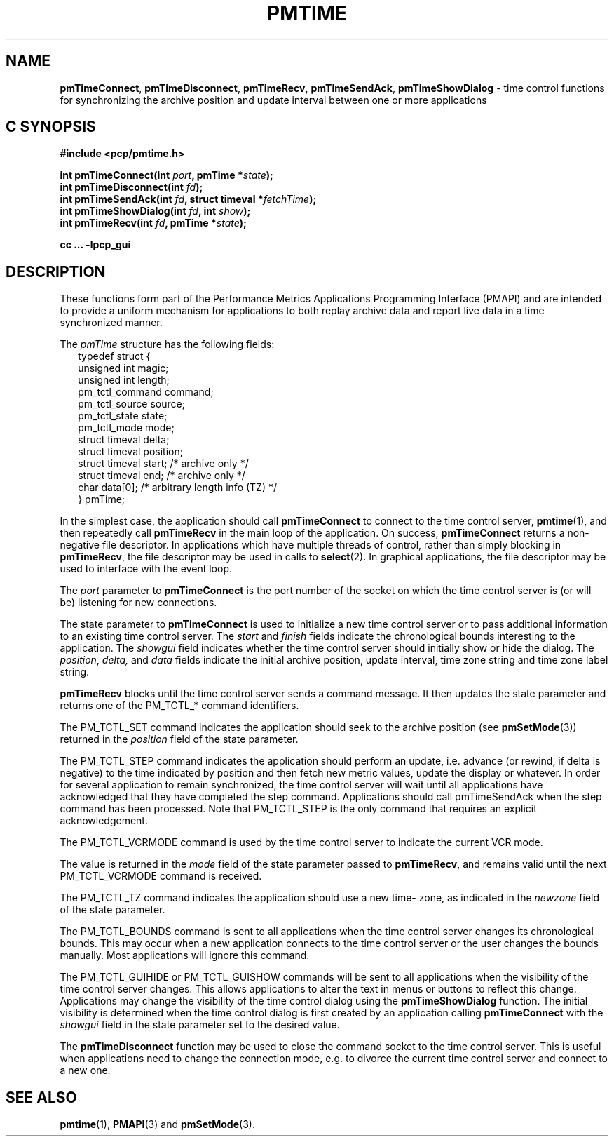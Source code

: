 '\"macro stdmacro
.\"
.\" Copyright (c) 2009 Aconex.  All Rights Reserved.
.\"
.\" This program is free software; you can redistribute it and/or modify it
.\" under the terms of the GNU General Public License as published by the
.\" Free Software Foundation; either version 2 of the License, or (at your
.\" option) any later version.
.\"
.\" This program is distributed in the hope that it will be useful, but
.\" WITHOUT ANY WARRANTY; without even the implied warranty of MERCHANTABILITY
.\" or FITNESS FOR A PARTICULAR PURPOSE.  See the GNU General Public License
.\" for more details.
.\"
.\"
.TH PMTIME 3 "Aconex" "Performance Co-Pilot"
.ds xM pmtime
.SH NAME
\f3pmTimeConnect\f1,
\f3pmTimeDisconnect\f1,
\f3pmTimeRecv\f1,
\f3pmTimeSendAck\f1,
\f3pmTimeShowDialog\f1 \-
time control functions for synchronizing the archive position and
update interval between one or more applications
.SH "C SYNOPSIS"
.ft 3
#include <pcp/pmtime.h>
.sp
int pmTimeConnect(int \fIport\fP, pmTime *\fIstate\fP);
.br
int pmTimeDisconnect(int \fIfd\fP);
.br
int pmTimeSendAck(int \fIfd\fP, struct timeval *\fIfetchTime\fP);
.br
int pmTimeShowDialog(int \fIfd\fP, int \fIshow\fP);
.br
int pmTimeRecv(int \fIfd\fP, pmTime *\fIstate\fP);
.sp
cc ... \-lpcp_gui
.ft 1
.SH DESCRIPTION
These functions form part of the Performance Metrics Applications
Programming Interface (PMAPI) and are intended to provide a uniform
mechanism for applications to both replay archive data and report
live data in a time synchronized manner.
.PP
The
.I pmTime
structure has the following fields:
.sp 0.5v
.ft CR
.nf
.in +0.25i
typedef struct {
    unsigned int        magic;
    unsigned int        length;
    pm_tctl_command     command;
    pm_tctl_source      source;
    pm_tctl_state       state;
    pm_tctl_mode        mode;
    struct timeval      delta;
    struct timeval      position;
    struct timeval      start;     /* archive only */
    struct timeval      end;       /* archive only */
    char                data[0];   /* arbitrary length info (TZ) */
} pmTime;
.in -0.25i
.fi
.ft R
.PP
In the simplest case, the application should call
.B pmTimeConnect
to connect to the time control server,
.BR pmtime (1),
and then repeatedly call
.B pmTimeRecv
in the main loop of the application.
On success,
.B pmTimeConnect
returns a non-negative file descriptor.
In applications which have multiple threads of control, rather than
simply blocking in
.BR pmTimeRecv ,
the file descriptor may be used in calls to
.BR select (2).
In graphical applications, the file descriptor may be used to interface
with the event loop.
.PP
The
.I port
parameter to
.B pmTimeConnect
is the port number of the socket on which the time control server is
(or will be) listening for new connections.
.PP
The state parameter to
.B pmTimeConnect
is used to initialize a new time control server or to pass additional
information to an existing time control server.
The
.I start
and
.I finish
fields indicate the chronological bounds interesting to the application.
The
.I showgui
field indicates whether the time control server should initially show
or hide the dialog.
The
.IR position ,
.IR delta,
and
.I data
fields indicate the initial archive position, update interval,
time zone string and time zone label string.
.PP
.B pmTimeRecv
blocks until the time control server sends a command message.
It then updates the state parameter and returns one of the PM_TCTL_*
command identifiers.
.PP
The PM_TCTL_SET command indicates the application should seek to the
archive position (see
.BR pmSetMode (3))
returned in the
.I position
field of the state parameter.
.PP
The PM_TCTL_STEP command indicates the application should perform an
update, i.e. advance (or rewind, if delta is negative) to the time
indicated by position and then fetch new metric values, update the
display or whatever.  In order for several application to remain
synchronized, the time control server will wait until all applications
have acknowledged that they have completed the step command.
Applications should call pmTimeSendAck when the step command has been
processed.  Note that PM_TCTL_STEP is the only command that requires an
explicit acknowledgement.
.PP
The PM_TCTL_VCRMODE command is used by the time control server to
indicate the current VCR mode.
.PP
The value is returned in the
.I mode
field of the state parameter passed
to
.BR pmTimeRecv ,
and remains valid until the next PM_TCTL_VCRMODE command is received.
.PP
The PM_TCTL_TZ command indicates the application should use a new time-
zone, as indicated in the
.I newzone
field of the state parameter.
.PP
The PM_TCTL_BOUNDS command is sent to all applications when the time
control server changes its chronological bounds.
This may occur when a new application connects to the time control
server or the user changes the bounds manually.
Most applications will ignore this command.
.PP
The PM_TCTL_GUIHIDE or PM_TCTL_GUISHOW commands will be sent to all
applications when the
visibility of the time control server changes.
This allows applications to alter the text in menus or buttons to
reflect this change.
Applications may change the visibility of the time control dialog using
the
.B pmTimeShowDialog
function.
The initial visibility is determined when
the time control dialog is first created by an application calling
.B pmTimeConnect
with the
.I showgui
field in the state parameter set to the desired value.
.PP
The
.B pmTimeDisconnect
function may be used to close the command socket to the time control server.
This is useful when applications need to change the connection mode,
e.g. to divorce the current time control server and connect to a new one.
.SH SEE ALSO
.BR pmtime (1),
.BR PMAPI (3)
and
.BR pmSetMode (3).

.\" control lines for scripts/man-spell
.\" +ok+ showgui newzone {from field in struc pmTimeControls}
.\" +ok+ PM_TCTL_ {from PM_TCTL_*}
